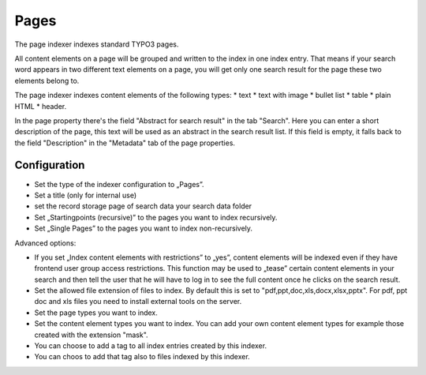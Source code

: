 ﻿.. ==================================================
.. FOR YOUR INFORMATION
.. --------------------------------------------------
.. -*- coding: utf-8 -*- with BOM.

.. _pagesIndexer:

Pages
=====

The page indexer indexes standard TYPO3 pages.

All content elements on a page will be grouped and written to the index in one index entry. That means if your search
word appears in two different text elements on a page, you will get only one search result for the page
these two elements belong to.

The page indexer indexes content elements of the following types:
* text
* text with image
* bullet list
* table
* plain HTML
* header.

In the page property there's the field "Abstract for search result" in the tab "Search". Here you can enter a short
description of the page, this text will be used as an abstract in the search result list. If this field is empty, it
falls back to the field "Description" in the "Metadata" tab of the page properties.

Configuration
-------------
* Set the type of the indexer configuration to „Pages”.
* Set a title (only for internal use)
* set the record storage page of search data your search data folder
* Set „Startingpoints (recursive)” to the pages you want to index recursively.
* Set „Single Pages” to the pages you want to index non-recursively.

Advanced options:

* If you set „Index content elements with restrictions” to „yes”, content elements will be indexed even if they have frontend user group access restrictions. This function may be used to „tease” certain content elements in your search and then tell the user that he will have to log in to see the full content once he clicks on the search result.
* Set the allowed file extension of files to index. By default this is set to "pdf,ppt,doc,xls,docx,xlsx,pptx". For pdf, ppt doc and xls files you need to install external tools on the server.
* Set the page types you want to index.
* Set the content element types you want to index. You can add your own content element types for example those created with the extension "mask".
* You can choose to add a tag to all index entries created by this indexer.
* You can choos to add that tag also to files indexed by this indexer.